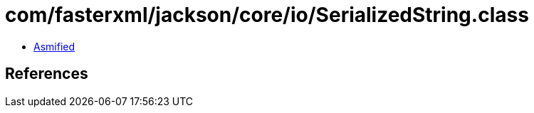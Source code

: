 = com/fasterxml/jackson/core/io/SerializedString.class

 - link:SerializedString-asmified.java[Asmified]

== References


